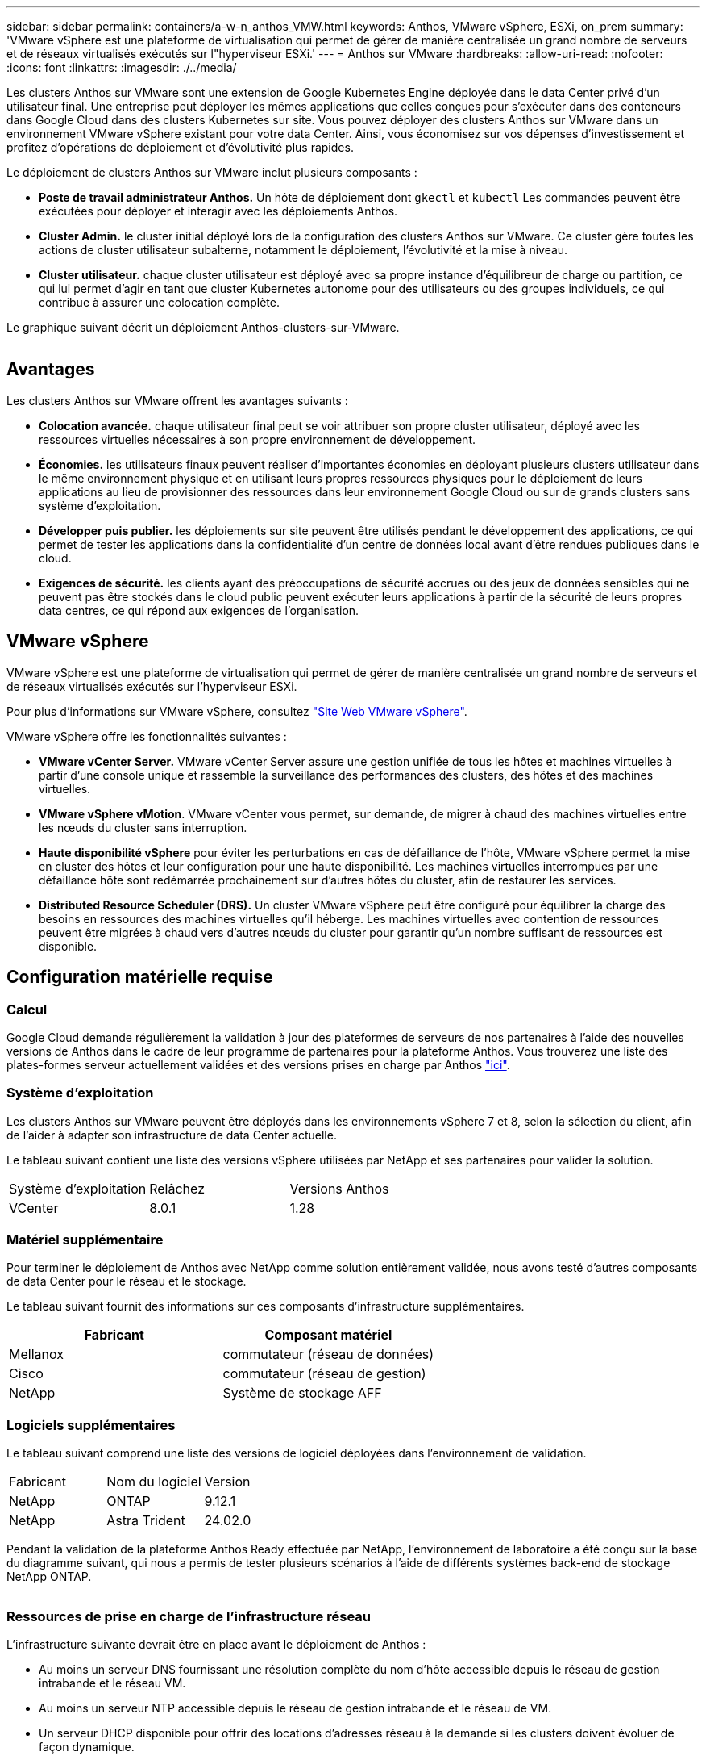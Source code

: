 ---
sidebar: sidebar 
permalink: containers/a-w-n_anthos_VMW.html 
keywords: Anthos, VMware vSphere, ESXi, on_prem 
summary: 'VMware vSphere est une plateforme de virtualisation qui permet de gérer de manière centralisée un grand nombre de serveurs et de réseaux virtualisés exécutés sur l"hyperviseur ESXi.' 
---
= Anthos sur VMware
:hardbreaks:
:allow-uri-read: 
:nofooter: 
:icons: font
:linkattrs: 
:imagesdir: ./../media/


[role="lead"]
Les clusters Anthos sur VMware sont une extension de Google Kubernetes Engine déployée dans le data Center privé d'un utilisateur final. Une entreprise peut déployer les mêmes applications que celles conçues pour s'exécuter dans des conteneurs dans Google Cloud dans des clusters Kubernetes sur site. Vous pouvez déployer des clusters Anthos sur VMware dans un environnement VMware vSphere existant pour votre data Center. Ainsi, vous économisez sur vos dépenses d'investissement et profitez d'opérations de déploiement et d'évolutivité plus rapides.

Le déploiement de clusters Anthos sur VMware inclut plusieurs composants :

* *Poste de travail administrateur Anthos.* Un hôte de déploiement dont `gkectl` et `kubectl` Les commandes peuvent être exécutées pour déployer et interagir avec les déploiements Anthos.
* *Cluster Admin.* le cluster initial déployé lors de la configuration des clusters Anthos sur VMware. Ce cluster gère toutes les actions de cluster utilisateur subalterne, notamment le déploiement, l'évolutivité et la mise à niveau.
* *Cluster utilisateur.* chaque cluster utilisateur est déployé avec sa propre instance d'équilibreur de charge ou partition, ce qui lui permet d'agir en tant que cluster Kubernetes autonome pour des utilisateurs ou des groupes individuels, ce qui contribue à assurer une colocation complète.


Le graphique suivant décrit un déploiement Anthos-clusters-sur-VMware.

image:a-w-n_anthos_controlplanev2_vm_architecture.png[""]



== Avantages

Les clusters Anthos sur VMware offrent les avantages suivants :

* *Colocation avancée.* chaque utilisateur final peut se voir attribuer son propre cluster utilisateur, déployé avec les ressources virtuelles nécessaires à son propre environnement de développement.
* *Économies.* les utilisateurs finaux peuvent réaliser d'importantes économies en déployant plusieurs clusters utilisateur dans le même environnement physique et en utilisant leurs propres ressources physiques pour le déploiement de leurs applications au lieu de provisionner des ressources dans leur environnement Google Cloud ou sur de grands clusters sans système d'exploitation.
* *Développer puis publier.* les déploiements sur site peuvent être utilisés pendant le développement des applications, ce qui permet de tester les applications dans la confidentialité d'un centre de données local avant d'être rendues publiques dans le cloud.
* *Exigences de sécurité.* les clients ayant des préoccupations de sécurité accrues ou des jeux de données sensibles qui ne peuvent pas être stockés dans le cloud public peuvent exécuter leurs applications à partir de la sécurité de leurs propres data centres, ce qui répond aux exigences de l'organisation.




== VMware vSphere

VMware vSphere est une plateforme de virtualisation qui permet de gérer de manière centralisée un grand nombre de serveurs et de réseaux virtualisés exécutés sur l'hyperviseur ESXi.

Pour plus d'informations sur VMware vSphere, consultez https://www.vmware.com/products/vsphere.html["Site Web VMware vSphere"^].

VMware vSphere offre les fonctionnalités suivantes :

* *VMware vCenter Server.* VMware vCenter Server assure une gestion unifiée de tous les hôtes et machines virtuelles à partir d'une console unique et rassemble la surveillance des performances des clusters, des hôtes et des machines virtuelles.
* *VMware vSphere vMotion*. VMware vCenter vous permet, sur demande, de migrer à chaud des machines virtuelles entre les nœuds du cluster sans interruption.
* *Haute disponibilité vSphere* pour éviter les perturbations en cas de défaillance de l'hôte, VMware vSphere permet la mise en cluster des hôtes et leur configuration pour une haute disponibilité. Les machines virtuelles interrompues par une défaillance hôte sont redémarrée prochainement sur d'autres hôtes du cluster, afin de restaurer les services.
* *Distributed Resource Scheduler (DRS).* Un cluster VMware vSphere peut être configuré pour équilibrer la charge des besoins en ressources des machines virtuelles qu'il héberge. Les machines virtuelles avec contention de ressources peuvent être migrées à chaud vers d'autres nœuds du cluster pour garantir qu'un nombre suffisant de ressources est disponible.




== Configuration matérielle requise



=== Calcul

Google Cloud demande régulièrement la validation à jour des plateformes de serveurs de nos partenaires à l'aide des nouvelles versions de Anthos dans le cadre de leur programme de partenaires pour la plateforme Anthos. Vous trouverez une liste des plates-formes serveur actuellement validées et des versions prises en charge par Anthos https://cloud.google.com/anthos/docs/resources/partner-platforms["ici"^].



=== Système d'exploitation

Les clusters Anthos sur VMware peuvent être déployés dans les environnements vSphere 7 et 8, selon la sélection du client, afin de l'aider à adapter son infrastructure de data Center actuelle.

Le tableau suivant contient une liste des versions vSphere utilisées par NetApp et ses partenaires pour valider la solution.

|===


| Système d'exploitation | Relâchez | Versions Anthos 


| VCenter | 8.0.1 | 1.28 
|===


=== Matériel supplémentaire

Pour terminer le déploiement de Anthos avec NetApp comme solution entièrement validée, nous avons testé d'autres composants de data Center pour le réseau et le stockage.

Le tableau suivant fournit des informations sur ces composants d'infrastructure supplémentaires.

|===
| Fabricant | Composant matériel 


| Mellanox | commutateur (réseau de données) 


| Cisco | commutateur (réseau de gestion) 


| NetApp | Système de stockage AFF 
|===


=== Logiciels supplémentaires

Le tableau suivant comprend une liste des versions de logiciel déployées dans l'environnement de validation.

|===


| Fabricant | Nom du logiciel | Version 


| NetApp | ONTAP | 9.12.1 


| NetApp | Astra Trident | 24.02.0 
|===
Pendant la validation de la plateforme Anthos Ready effectuée par NetApp, l'environnement de laboratoire a été conçu sur la base du diagramme suivant, qui nous a permis de tester plusieurs scénarios à l'aide de différents systèmes back-end de stockage NetApp ONTAP.

image:a-w-n_anthos-128-vsphere8_validation.png[""]



=== Ressources de prise en charge de l'infrastructure réseau

L'infrastructure suivante devrait être en place avant le déploiement de Anthos :

* Au moins un serveur DNS fournissant une résolution complète du nom d'hôte accessible depuis le réseau de gestion intrabande et le réseau VM.
* Au moins un serveur NTP accessible depuis le réseau de gestion intrabande et le réseau de VM.
* Un serveur DHCP disponible pour offrir des locations d'adresses réseau à la demande si les clusters doivent évoluer de façon dynamique.
* (Facultatif) connectivité Internet sortante pour le réseau de gestion intrabande et le réseau VM.




== Bonnes pratiques pour les déploiements en production

Cette section répertorie plusieurs meilleures pratiques à prendre en considération avant de déployer cette solution en production.



=== Déployez Anthos dans un cluster ESXi d'au moins trois nœuds

Bien qu'il soit possible d'installer Anthos dans un cluster vSphere de moins de trois nœuds à des fins de démonstration ou d'évaluation, ce n'est pas recommandé pour les charges de travail de production. Bien que deux nœuds permettent la haute disponibilité de base et la tolérance aux pannes, une configuration de cluster Anthos doit être modifiée pour désactiver l'affinité d'hôte par défaut, et cette méthode de déploiement n'est pas prise en charge par Google Cloud.



=== Configuration de l'affinité des hôtes et des machines virtuelles

Vous pouvez obtenir la distribution des nœuds de clusters Anthos sur plusieurs nœuds d'hyperviseur en activant les machines virtuelles et l'affinité des hôtes.

Une affinité ou une anti-affinité permet de définir des règles pour un ensemble de VM et/ou d'hôtes qui déterminent si les VM s'exécutent sur le même hôte ou sur des hôtes du groupe ou sur des hôtes différents. Elle est appliquée aux VM par la création de groupes d'affinités comprenant des VM et/ou des hôtes avec un ensemble de paramètres et de conditions identiques. Selon que les VM d'un groupe d'affinité s'exécutent sur le même hôte ou sur les hôtes du groupe ou séparément sur des hôtes différents, les paramètres du groupe d'affinités peuvent définir une affinité positive ou négative.

Pour configurer des groupes d'affinité, consultez le lien approprié ci-dessous pour votre version de VMware vSphere.

https://docs.vmware.com/en/VMware-vSphere/6.7/com.vmware.vsphere.resmgmt.doc/GUID-FF28F29C-8B67-4EFF-A2EF-63B3537E6934.html["Documentation vSphere 6.7 : utilisation des règles d'affinité DRS"^].https://docs.vmware.com/en/VMware-vSphere/7.0/com.vmware.vsphere.resmgmt.doc/GUID-FF28F29C-8B67-4EFF-A2EF-63B3537E6934.html["Documentation vSphere 7.0 : utilisation des règles d'affinité DRS"^].


NOTE: Anthos dispose d'une option de configuration pour chaque individu `cluster.yaml` Fichier pour créer automatiquement des règles d'affinité de nœud qui peuvent être activées ou désactivées en fonction du nombre d'hôtes ESXi dans votre environnement.
